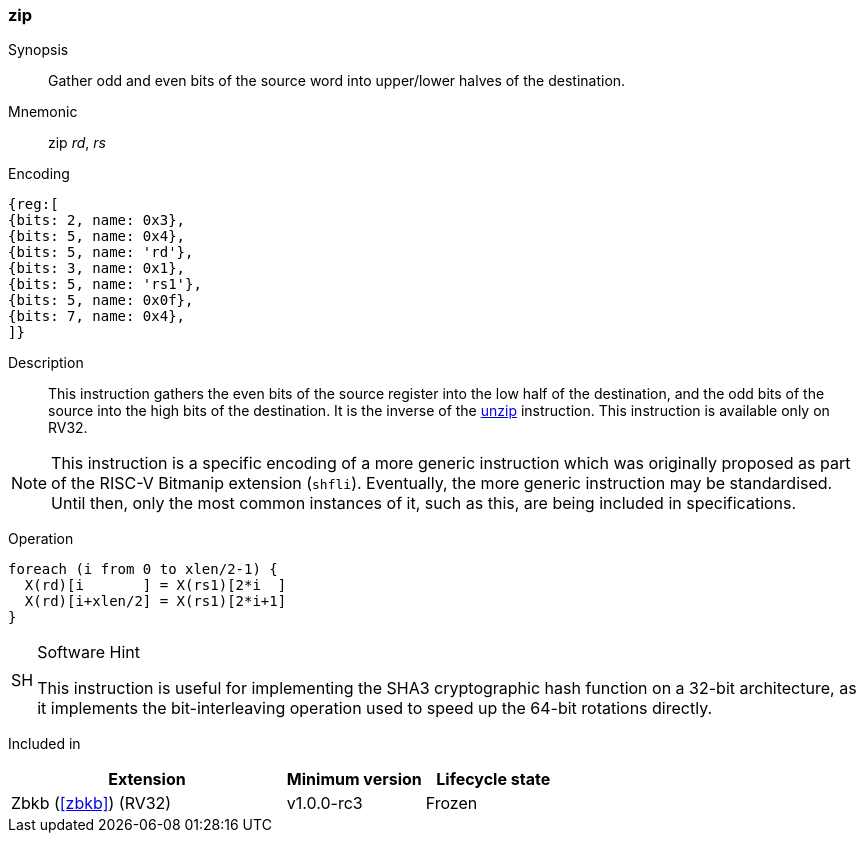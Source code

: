 [#insns-zip,reftext="Zip"]
=== zip

Synopsis::
Gather odd and even bits of the source word into upper/lower halves of the
destination.

Mnemonic::
zip _rd_, _rs_

Encoding::
[wavedrom, , svg]
....
{reg:[
{bits: 2, name: 0x3},
{bits: 5, name: 0x4},
{bits: 5, name: 'rd'},
{bits: 3, name: 0x1},
{bits: 5, name: 'rs1'},
{bits: 5, name: 0x0f},
{bits: 7, name: 0x4},
]}
....

Description:: 
This instruction gathers the even bits of the source register into the
low half of the destination, and the odd bits of the source into the
high bits of the destination.
It is the inverse of the <<insns-unzip,unzip>> instruction.
This instruction is available only on RV32.

NOTE: This instruction is a specific encoding of a more generic instruction
which was originally proposed as part of the RISC-V Bitmanip extension
(`shfli`). Eventually, the more generic instruction may be standardised.
Until then, only the most common instances of it, such as this, are
being included in specifications.

Operation::
[source,sail]
--
foreach (i from 0 to xlen/2-1) {
  X(rd)[i       ] = X(rs1)[2*i  ]
  X(rd)[i+xlen/2] = X(rs1)[2*i+1]
}
--

.Software Hint
[NOTE, caption="SH" ]
===============================================================
This instruction is useful for implementing the SHA3 cryptographic
hash function on a 32-bit architecture, as it implements the
bit-interleaving operation used to speed up the 64-bit rotations
directly.
===============================================================

Included in::
[%header,cols="4,2,2"]
|===
|Extension
|Minimum version
|Lifecycle state

|Zbkb (<<#zbkb>>) (RV32)
|v1.0.0-rc3
|Frozen
|===


